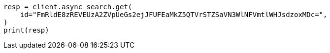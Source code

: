 // This file is autogenerated, DO NOT EDIT
// search/async-search.asciidoc:159

[source, python]
----
resp = client.async_search.get(
    id="FmRldE8zREVEUzA2ZVpUeGs2ejJFUFEaMkZ5QTVrSTZSaVN3WlNFVmtlWHJsdzoxMDc=",
)
print(resp)
----
